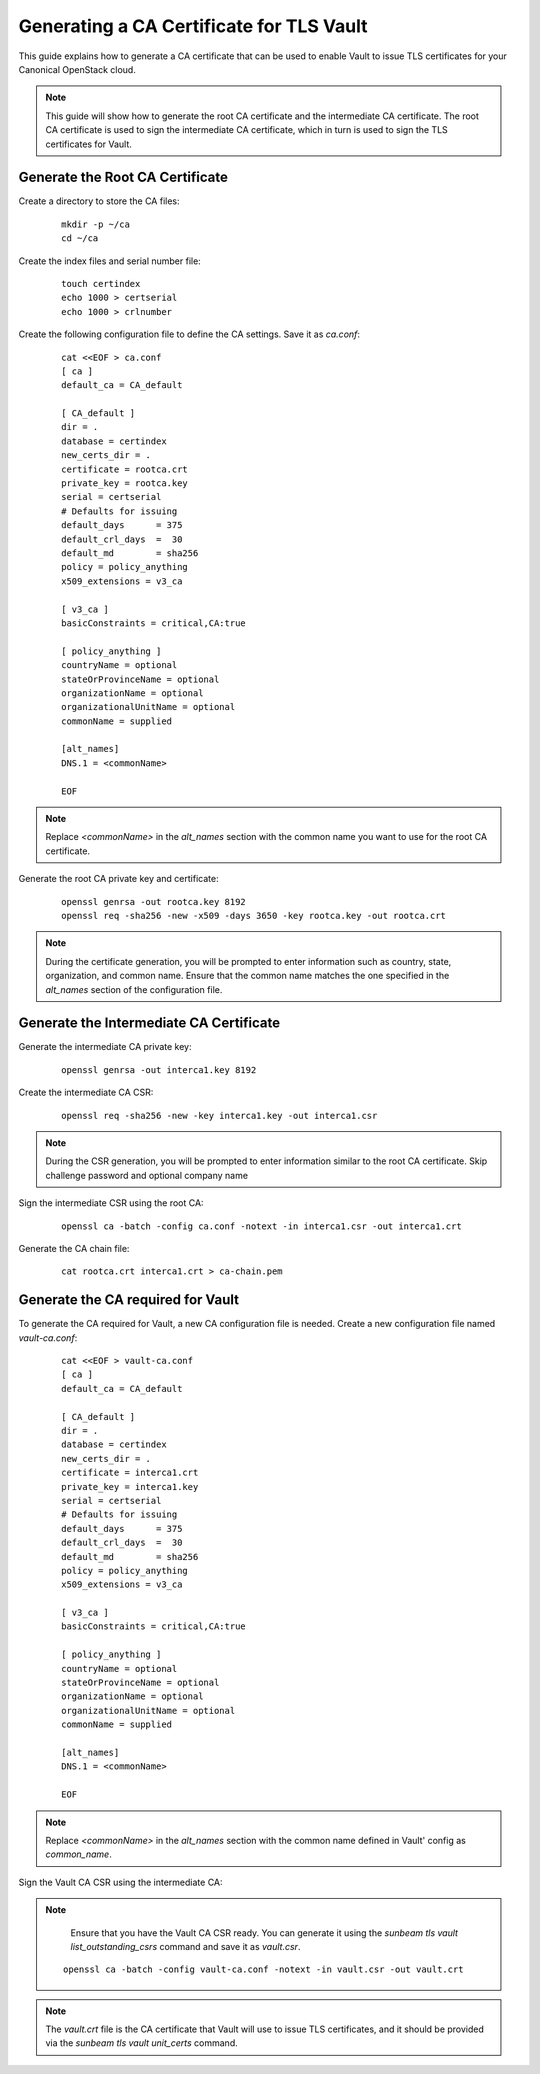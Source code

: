 Generating a CA Certificate for TLS Vault
=========================================

This guide explains how to generate a CA certificate that can be used to enable Vault to issue TLS certificates for your Canonical OpenStack cloud.

.. note::
   This guide will show how to generate the root CA certificate and the intermediate CA certificate. The root CA certificate is used to sign the intermediate CA certificate, which in turn is used to sign the TLS certificates for Vault.

Generate the Root CA Certificate
--------------------------------

Create a directory to store the CA files:

   ::

        mkdir -p ~/ca
        cd ~/ca

Create the index files and serial number file:

   ::

        touch certindex
        echo 1000 > certserial
        echo 1000 > crlnumber

Create the following configuration file to define the CA settings. Save it as `ca.conf`:

   ::

        cat <<EOF > ca.conf
        [ ca ]
        default_ca = CA_default

        [ CA_default ]
        dir = .
        database = certindex
        new_certs_dir = .
        certificate = rootca.crt
        private_key = rootca.key
        serial = certserial
        # Defaults for issuing
        default_days      = 375
        default_crl_days  =  30
        default_md        = sha256
        policy = policy_anything
        x509_extensions = v3_ca

        [ v3_ca ]
        basicConstraints = critical,CA:true

        [ policy_anything ]
        countryName = optional
        stateOrProvinceName = optional
        organizationName = optional
        organizationalUnitName = optional
        commonName = supplied

        [alt_names]
        DNS.1 = <commonName>

        EOF

.. note::
    Replace `<commonName>` in the `alt_names` section with the common name you want to use for the root CA certificate.

Generate the root CA private key and certificate:

   ::

        openssl genrsa -out rootca.key 8192
        openssl req -sha256 -new -x509 -days 3650 -key rootca.key -out rootca.crt

.. note::
   During the certificate generation, you will be prompted to enter information such as country, state, organization, and common name. Ensure that the common name matches the one specified in the `alt_names` section of the configuration file.

Generate the Intermediate CA Certificate
----------------------------------------

Generate the intermediate CA private key:

   ::

        openssl genrsa -out interca1.key 8192

Create the intermediate CA CSR:

   ::

        openssl req -sha256 -new -key interca1.key -out interca1.csr

.. note::
   During the CSR generation, you will be prompted to enter information similar to the root CA certificate. Skip challenge password and optional company name

Sign the intermediate CSR using the root CA:

   ::

        openssl ca -batch -config ca.conf -notext -in interca1.csr -out interca1.crt

Generate the CA chain file:

   ::

        cat rootca.crt interca1.crt > ca-chain.pem


Generate the CA required for Vault
----------------------------------

To generate the CA required for Vault, a new CA configuration file is needed. Create a new configuration file named `vault-ca.conf`:

   ::

        cat <<EOF > vault-ca.conf
        [ ca ]
        default_ca = CA_default

        [ CA_default ]
        dir = .
        database = certindex
        new_certs_dir = .
        certificate = interca1.crt
        private_key = interca1.key
        serial = certserial
        # Defaults for issuing
        default_days      = 375
        default_crl_days  =  30
        default_md        = sha256
        policy = policy_anything
        x509_extensions = v3_ca

        [ v3_ca ]
        basicConstraints = critical,CA:true

        [ policy_anything ]
        countryName = optional
        stateOrProvinceName = optional
        organizationName = optional
        organizationalUnitName = optional
        commonName = supplied

        [alt_names]
        DNS.1 = <commonName>

        EOF

.. note::
    Replace `<commonName>` in the `alt_names` section with the common name defined in Vault' config as `common_name`.

Sign the Vault CA CSR using the intermediate CA:

.. note::
    Ensure that you have the Vault CA CSR ready. You can generate it using the `sunbeam tls vault list_outstanding_csrs` command and save it as `vault.csr`.

   ::

        openssl ca -batch -config vault-ca.conf -notext -in vault.csr -out vault.crt

.. note::
    The `vault.crt` file is the CA certificate that Vault will use to issue TLS certificates, and it should be provided via the `sunbeam tls vault unit_certs` command.